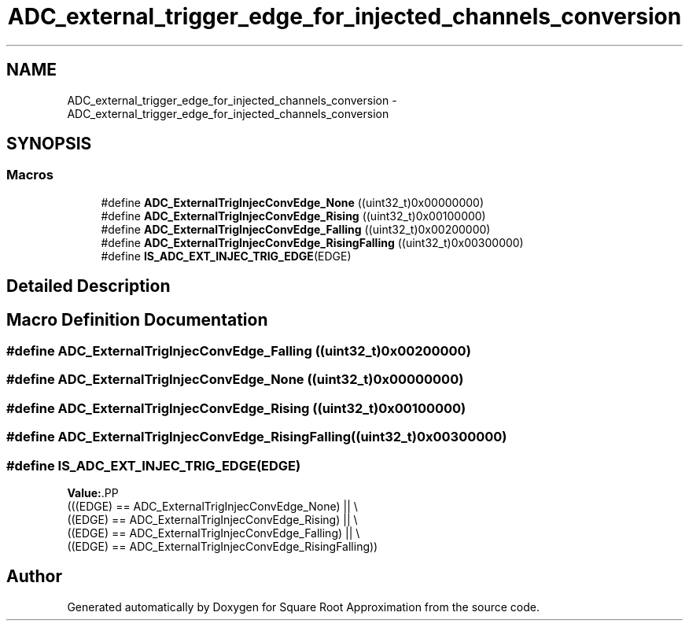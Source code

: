 .TH "ADC_external_trigger_edge_for_injected_channels_conversion" 3 "Version 0.1.-" "Square Root Approximation" \" -*- nroff -*-
.ad l
.nh
.SH NAME
ADC_external_trigger_edge_for_injected_channels_conversion \- ADC_external_trigger_edge_for_injected_channels_conversion
.SH SYNOPSIS
.br
.PP
.SS "Macros"

.in +1c
.ti -1c
.RI "#define \fBADC_ExternalTrigInjecConvEdge_None\fP   ((uint32_t)0x00000000)"
.br
.ti -1c
.RI "#define \fBADC_ExternalTrigInjecConvEdge_Rising\fP   ((uint32_t)0x00100000)"
.br
.ti -1c
.RI "#define \fBADC_ExternalTrigInjecConvEdge_Falling\fP   ((uint32_t)0x00200000)"
.br
.ti -1c
.RI "#define \fBADC_ExternalTrigInjecConvEdge_RisingFalling\fP   ((uint32_t)0x00300000)"
.br
.ti -1c
.RI "#define \fBIS_ADC_EXT_INJEC_TRIG_EDGE\fP(EDGE)"
.br
.in -1c
.SH "Detailed Description"
.PP 

.SH "Macro Definition Documentation"
.PP 
.SS "#define ADC_ExternalTrigInjecConvEdge_Falling   ((uint32_t)0x00200000)"

.SS "#define ADC_ExternalTrigInjecConvEdge_None   ((uint32_t)0x00000000)"

.SS "#define ADC_ExternalTrigInjecConvEdge_Rising   ((uint32_t)0x00100000)"

.SS "#define ADC_ExternalTrigInjecConvEdge_RisingFalling   ((uint32_t)0x00300000)"

.SS "#define IS_ADC_EXT_INJEC_TRIG_EDGE(EDGE)"
\fBValue:\fP.PP
.nf
                                          (((EDGE) == ADC_ExternalTrigInjecConvEdge_None) || \\
                                          ((EDGE) == ADC_ExternalTrigInjecConvEdge_Rising) || \\
                                          ((EDGE) == ADC_ExternalTrigInjecConvEdge_Falling) || \\
                                          ((EDGE) == ADC_ExternalTrigInjecConvEdge_RisingFalling))
.fi

.SH "Author"
.PP 
Generated automatically by Doxygen for Square Root Approximation from the source code\&.

